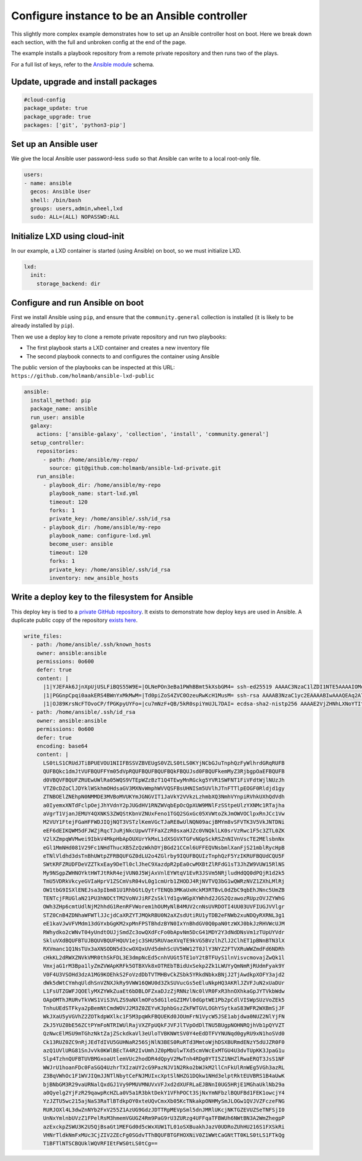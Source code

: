 .. _cce-ansible-controller:

Configure instance to be an Ansible controller
**********************************************

This slightly more complex example demonstrates how to set up an Ansible
controller host on boot. Here we break down each section, with the full and
unbroken config at the end of the page.

The example installs a playbook repository from a remote private repository
and then runs two of the plays.

For a full list of keys, refer to the `Ansible module`_ schema.

Update, upgrade and install packages
====================================

.. code-block:: yaml

    #cloud-config
    package_update: true
    package_upgrade: true
    packages: ['git', 'python3-pip']

Set up an Ansible user
======================

We give the local Ansible user password-less ``sudo`` so that Ansible can
write to a local root-only file.

.. code-block:: yaml

    users:
    - name: ansible
      gecos: Ansible User
      shell: /bin/bash
      groups: users,admin,wheel,lxd
      sudo: ALL=(ALL) NOPASSWD:ALL

Initialize LXD using cloud-init
===============================

In our example, a LXD container is started (using Ansible) on boot, so we must
initialize LXD.

.. code-block:: yaml

    lxd:
      init:
        storage_backend: dir

Configure and run Ansible on boot
=================================

First we install Ansible using ``pip``, and ensure that the
``community.general`` collection is installed (it is likely to be already
installed by ``pip``).

Then we use a deploy key to clone a remote private repository and run two
playbooks:

* The first playbook starts a LXD container and creates a new inventory file
* The second playbook connects to and configures the container using Ansible

The public version of the playbooks can be inspected at this URL:
``https://github.com/holmanb/ansible-lxd-public``

.. code-block:: yaml

    ansible:
      install_method: pip
      package_name: ansible
      run_user: ansible
      galaxy:
        actions: ['ansible-galaxy', 'collection', 'install', 'community.general']
      setup_controller:
        repositories:
          - path: /home/ansible/my-repo/
            source: git@github.com:holmanb/ansible-lxd-private.git
        run_ansible:
          - playbook_dir: /home/ansible/my-repo
            playbook_name: start-lxd.yml
            timeout: 120
            forks: 1
            private_key: /home/ansible/.ssh/id_rsa
          - playbook_dir: /home/ansible/my-repo
            playbook_name: configure-lxd.yml
            become_user: ansible
            timeout: 120
            forks: 1
            private_key: /home/ansible/.ssh/id_rsa
            inventory: new_ansible_hosts

Write a deploy key to the filesystem for Ansible
================================================

This deploy key is tied to a `private GitHub repository`_. It exists to
demonstrate how deploy keys are used in Ansible. A duplicate public copy of
the repository `exists here`_.

.. code-block:: yaml

    write_files:
      - path: /home/ansible/.ssh/known_hosts
        owner: ansible:ansible
        permissions: 0o600
        defer: true
        content: |
          |1|YJEFAk6JjnXpUjUSLFiBQS55W9E=|OLNePOn3eBa1PWhBBmt5kXsbGM4= ssh-ed25519 AAAAC3NzaC1lZDI1NTE5AAAAIOMqqnkVzrm0SdG6UOoqKLsabgH5C9okWi0dh2l9GKJl
          |1|PGGnpCpqi0aakERS4BWnYxMkMwM=|Td0piZoS4ZVC0OzeuRwKcH1MusM= ssh-rsa AAAAB3NzaC1yc2EAAAABIwAAAQEAq2A7hRGmdnm9tUDbO9IDSwBK6TbQa+PXYPCPy6rbTrTtw7PHkccKrpp0yVhp5HdEIcKr6pLlVDBfOLX9QUsyCOV0wzfjIJNlGEYsdlLJizHhbn2mUjvSAHQqZETYP81eFzLQNnPHt4EVVUh7VfDESU84KezmD5QlWpXLmvU31/yMf+Se8xhHTvKSCZIFImWwoG6mbUoWf9nzpIoaSjB+weqqUUmpaaasXVal72J+UX2B+2RPW3RcT0eOzQgqlJL3RKrTJvdsjE3JEAvGq3lGHSZXy28G3skua2SmVi/w4yCE6gbODqnTWlg7+wC604ydGXA8VJiS5ap43JXiUFFAaQ==
          |1|OJ89KrsNcFTOvoCP/fPGKpyUYFo=|cu7mNzF+QB/5kR0spiYmUJL7DAI= ecdsa-sha2-nistp256 AAAAE2VjZHNhLXNoYTItbmlzdHAyNTYAAAAIbmlzdHAyNTYAAABBBEmKSENjQEezOmxkZMy7opKgwFB9nkt5YRrYMjNuG5N87uRgg6CLrbo5wAdT/y6v0mKV0U2w0WZ2YB/++Tpockg=
      - path: /home/ansible/.ssh/id_rsa
        owner: ansible:ansible
        permissions: 0o600
        defer: true
        encoding: base64
        content: |
          LS0tLS1CRUdJTiBPUEVOU1NIIFBSSVZBVEUgS0VZLS0tLS0KYjNCbGJuTnphQzFyWlhrdGRqRUFB
          QUFBQkc1dmJtVUFBQUFFYm05dVpRQUFBQUFBQUFBQkFBQUJsd0FBQUFkemMyZ3RjbgpOaEFBQUFB
          d0VBQVFBQUFZRUEwUWlRa05WQS9VTEpWZzBzT1Q4TEwyMnRGckg5YVR1SWFNT1FiVFdtWjlNUzJh
          VTZ0cDZoClJDYklWSkhmOHdsaGV3MXNvWmphWVVQSFBsUHNISm5UVlhJTnFTTlpEOGF0Rldjd1gy
          ZTNBOElZNEhpN0NMMDE3MVBoMVUKYmJGNGVIT1JaVkY2VVkzLzhmbXQ3NmhVYnpiRVhkUXhQdVdh
          a0IyemxXNTdFclpOejJhYVdnY2pJUGdHV1RNZWVqbEpOcQpXUW9MNlFzSStpeUlzYXNMc1RTajha
          aVgrT1VjanJEMUY4QXNKS3ZWQStKbnVZNUxFeno1TGQ2SGxGc05XVWtoZkJmOWVOClpxRnJCc1Vw
          M2VUY1FtejFGaHFFWDJIQjNQT3VSTzlKemVGcTJaRE8wUlNQN09acjBMYm8vSFVTK3V5VkJNTDNi
          eEF6dEIKQWM5dFJWZjRqcTJuRjNkcUpwVTFFaXZzR0sxaHJZc0VNQklLK0srVzRwc1F5c3ZTL0ZK
          V2lXZmpqWVMwei9IbkV4MkpHbApOUXUrYkMxL1dXSGVXTGFvNGpSckRSZnNIVnVscTE2MElsbnNx
          eGl1MmNHd081V29Fc1NHdThucXB5ZzQzWkhDYjBGd21CCml6UFFEQVNsbmlXanFjS21mblRycHpB
          eTNlVldhd3dsTnBhUWtpZFRBQUFGZ0dLU2o4ZGlrby9IQUFBQUIzTnphQzF5YzIKRUFBQUdCQU5F
          SWtKRFZRUDFDeVZZTkxEay9DeTl0clJheC9XazdpR2pEa0cwMXBtZlRFdG1sT3JhZW9VUW15RlNS
          My9NSgpZWHNOYktHWTJtRkR4ejVUN0J5WjAxVnlEYWtqV1EvR3JSVm5NRjludHdQQ0dPQjR1d2k5
          TmU5VDRkVkcyeGVIaHprV1ZSCmVsR04vL0g1cmUrb1ZHODJ4RjNVTVQ3bG1wQWRzNVZ1ZXhLMlRj
          OW1tbG9ISXlENEJsa3pIbm81U1RhbGtLQytrTENQb3MKaUxHckM3RTBvL0dZbC9qbEhJNnc5UmZB
          TENTcjFRUGlaN21PU3hNOCtTM2VoNVJiRFZsSklYd1gvWGpXYWhhd2JGS2QzawozRUpzOVJZYWhG
          OWh3ZHp6cmtUdlNjM2hhdG1RenRFVWorem1hOUMyNlB4MUV2cnNsUVRDOTI4UU03UVFIUGJVVlgr
          STZ0CnB4ZDNhaWFWTlJJcjdCaXRZYTJMQkRBU0N2aXZsdUtiRU1yTDB2eFNWb2xuNDQyRXRNL3g1
          eE1kaVJwVFVMdm13dGYxbGgKM2xpMnFPSTBhdzBYN0IxYnBhdGV0Q0paN0tzWXJ0bkJzRHVWcUJM
          RWhydko2cWNvT04yUndtOUJjSmdZc3owQXdFcFo0bApvNm5DcG41MDY2Y3dNdDNsVm1zTUpUYVdr
          SkluVXdBQUFBTUJBQUVBQUFHQUV1ejc3SHU5RUVaeXVqTE9kVG5BVzlhZlJ2ClhET1pBNnBTN3lX
          RXVmanc1Q1NsTUx3aXNSODN5d3cwOXQxUVd5dmhScUV5WW12T0JlY3NYZ2FTVXRuWWZmdFd6NDRh
          cHkKL2dRWXZNVkVMR0thSkFDL3E3dmpNcEd5cnhVUGt5TE1oY2tBTFUyS1lnVisvcmovajZwQk1l
          VmxjaG1rM3Bpa1lyZmZVWApKRFk5OTBXVk8xOTREbTBidUxSekp2Zk1LWUYyQmNmRjRUdmFyak9Y
          V0F4U3VSOHd3dzA1MG9KOEhkS2FoVzdDbTVTMHBvCkZSbk5YRkdNbkxBNjJ2TjAwdkpXOFY3ajd2
          dWk5dWtCYmhqUldhSnVZNXJkRy9VWW16QWU0d3ZkSUVucGs5eEluNkpHQ3AKRlJZVFJuN2xUaDUr
          L1FsUTZGWFJQOElyMXZYWkZuaEt6bDBLOFZxaDJzZjRNNzlNc0lVR0FxR3hnOXhkaGpJYTVkbWdw
          OApOMThJRURvTkVWS1ViS3VLZS9aNXlmOFo5dG1leGZIMVl0dGptWE1Pb2pCdlVISWpSUzVoZEk5
          TnhuUEdSTFkya2pBemNtCmdWOVJ2M3Z0ZEYvK3phbGszZkFWTGVLOGhYSytkaS83WFR2WXBmSjJF
          WkJXaU5yVGVhZ2ZOTkdpWXlkc1F5M3pqWkFBQUEKd0JOUmFrN1VycW5JSE1abjdwa0NUZ2NlYjFN
          ZkJ5YUZ0bE56ZCtPYmFoNTRIWUlRajVXZFpUQkFJVFJlTVpOdDlTNU5BUgpNOHNRQjhVb1pQYVZT
          QzNwcElMSU9mTGhzNktZajZSckdkaVl3eUloTVBKNWtSV0Y4eEdDTFVYNUNqd0gyRU9xN1hoSVd0
          Ck13RUZ0ZC9nRjJEdTdIVU5GUHNaR256SjNlN3BES0RuRTd3MmtoWjhDSXBURmdENzY5dUJZR0F0
          azQ1UVlURG81SnJvVk0KWlBEcTA4R2IvUmhJZ0pMbUlwTXd5cmVWcExMTGU4U3dvTUpKK3JpaG1u
          Slp4TzhnQUFBTUVBMGxoaUtlemVUc2hodDR4dQpyV2MwTnh4RDg0YTI5Z1NHZlRwaERQT3JsS1NF
          WWJrU1hoanFDc0FaSGQ4UzhrTXIzaUY2cG9PazNJV1N2Rko2bWJkM2llCnFkUlRnWEg5VGh3azRL
          Z3BqVWhOc1F1WVJIQmJJNTlNbytCeFNJMUIxcXptSlNHZG1DQkw1NHd3elptRktEUVBRS1B4aUwK
          bjBNbGM3R29vaURNalQxdGJ1Vy9PMUVMNUVxVFJxd2dXUFRLaEJBNnI0UG5HRjE1MGhaUklNb29a
          a0Qyelg2YjFzR29qawpRcHZLa0V5a1R3bktDekY1VFhPOCt3SjNxYmNFbzlBQUFBd1FEK1owcjY4
          YzJZTU5wc215ajNaS3RaTlBTdkpOY0xteUQvCmxXb05KcTNkakpONHMySmJLOGw1QVJVZFczeFNG
          RURJOXl4L3dwZnNYb2FxV255Z1AzUG9GdzJDTTRpMEVpSml5dnJMRlUKcjNKTGZEVUZSeTNFSjI0
          UnNxYmlnbUVzZ1FPelRsM3hmemVGUGZ4Rm9PaG9rU3ZURzg4UFFqaTFBWUh6NWtBN3A2WmZhegpP
          azExckpZSWU3K2U5QjBsaGt1MEFGd0d5cWxXUW1TL01oSXBuakhJazV0UDRoZUhHU216S1FXSkRi
          VHNrTldkNmFxMUc3CjZIV2ZEcFg0SGdvTThBQUFBTGFHOXNiV0Z1WWtCaGNtTT0KLS0tLS1FTkQg
          T1BFTlNTSCBQUklWQVRFIEtFWS0tLS0tCg==

.. LINKS
.. _Ansible module: https://cloudinit.readthedocs.io/en/latest/reference/modules.html#ansible
.. _private GitHub repository: https://github.com/holmanb/ansible-lxd-private
.. _exists here: https://github.com/holmanb/ansible-lxd-public
